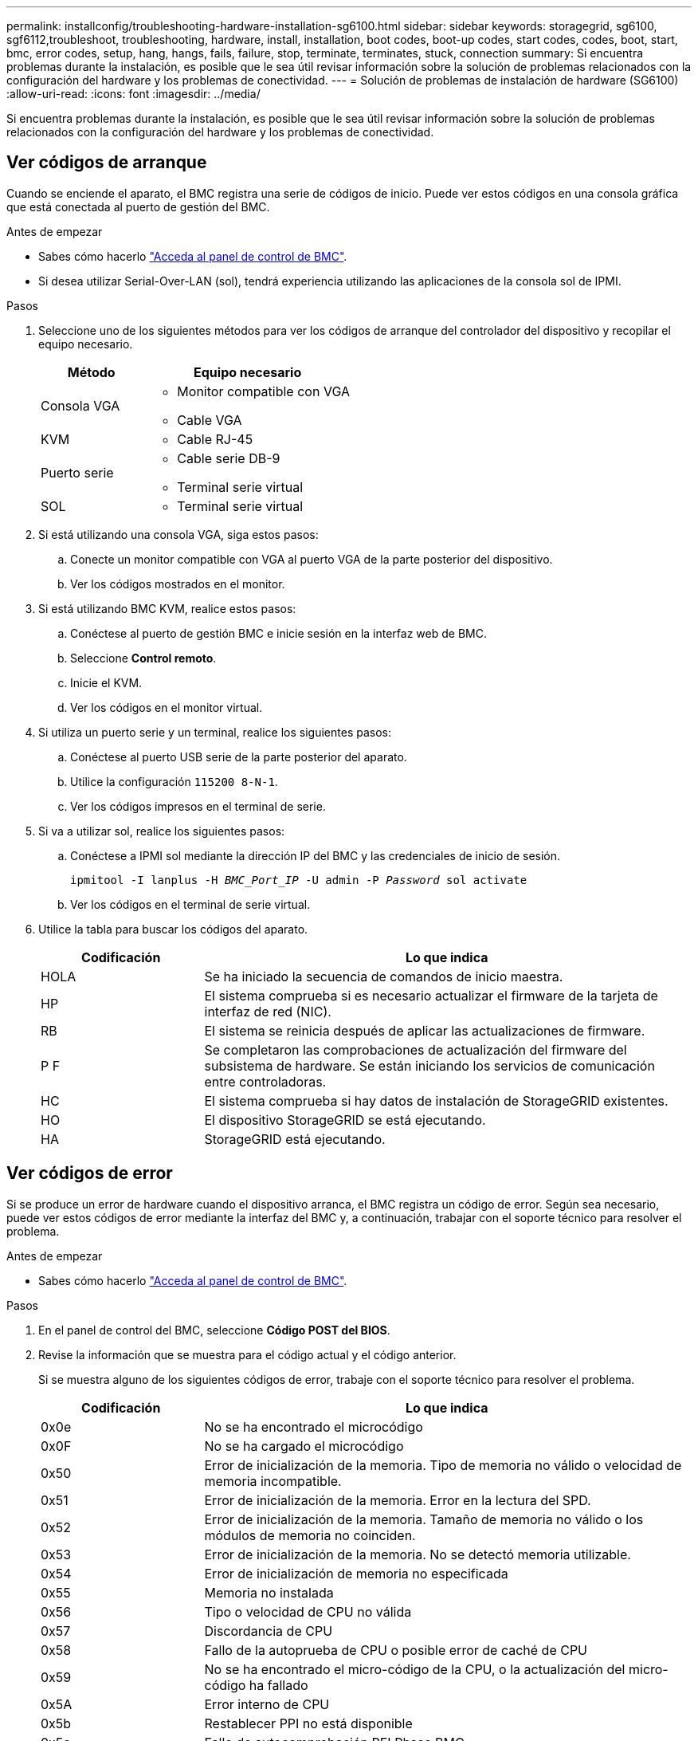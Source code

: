 ---
permalink: installconfig/troubleshooting-hardware-installation-sg6100.html 
sidebar: sidebar 
keywords: storagegrid, sg6100, sgf6112,troubleshoot, troubleshooting, hardware, install, installation, boot codes, boot-up codes, start codes, codes, boot, start, bmc, error codes, setup, hang, hangs, fails, failure, stop, terminate, terminates, stuck, connection 
summary: Si encuentra problemas durante la instalación, es posible que le sea útil revisar información sobre la solución de problemas relacionados con la configuración del hardware y los problemas de conectividad. 
---
= Solución de problemas de instalación de hardware (SG6100)
:allow-uri-read: 
:icons: font
:imagesdir: ../media/


[role="lead"]
Si encuentra problemas durante la instalación, es posible que le sea útil revisar información sobre la solución de problemas relacionados con la configuración del hardware y los problemas de conectividad.



== Ver códigos de arranque

Cuando se enciende el aparato, el BMC registra una serie de códigos de inicio. Puede ver estos códigos en una consola gráfica que está conectada al puerto de gestión del BMC.

.Antes de empezar
* Sabes cómo hacerlo link:accessing-bmc-interface.html["Acceda al panel de control de BMC"].
* Si desea utilizar Serial-Over-LAN (sol), tendrá experiencia utilizando las aplicaciones de la consola sol de IPMI.


.Pasos
. Seleccione uno de los siguientes métodos para ver los códigos de arranque del controlador del dispositivo y recopilar el equipo necesario.
+
[cols="1a,2a"]
|===
| Método | Equipo necesario 


 a| 
Consola VGA
 a| 
** Monitor compatible con VGA
** Cable VGA




 a| 
KVM
 a| 
** Cable RJ-45




 a| 
Puerto serie
 a| 
** Cable serie DB-9
** Terminal serie virtual




 a| 
SOL
 a| 
** Terminal serie virtual


|===
. Si está utilizando una consola VGA, siga estos pasos:
+
.. Conecte un monitor compatible con VGA al puerto VGA de la parte posterior del dispositivo.
.. Ver los códigos mostrados en el monitor.


. Si está utilizando BMC KVM, realice estos pasos:
+
.. Conéctese al puerto de gestión BMC e inicie sesión en la interfaz web de BMC.
.. Seleccione *Control remoto*.
.. Inicie el KVM.
.. Ver los códigos en el monitor virtual.


. Si utiliza un puerto serie y un terminal, realice los siguientes pasos:
+
.. Conéctese al puerto USB serie de la parte posterior del aparato.
.. Utilice la configuración `115200 8-N-1`.
.. Ver los códigos impresos en el terminal de serie.


. Si va a utilizar sol, realice los siguientes pasos:
+
.. Conéctese a IPMI sol mediante la dirección IP del BMC y las credenciales de inicio de sesión.
+
`ipmitool -I lanplus -H _BMC_Port_IP_ -U admin -P _Password_ sol activate`

.. Ver los códigos en el terminal de serie virtual.


. Utilice la tabla para buscar los códigos del aparato.
+
[cols="1a,3a"]
|===
| Codificación | Lo que indica 


 a| 
HOLA
 a| 
Se ha iniciado la secuencia de comandos de inicio maestra.



 a| 
HP
 a| 
El sistema comprueba si es necesario actualizar el firmware de la tarjeta de interfaz de red (NIC).



 a| 
RB
 a| 
El sistema se reinicia después de aplicar las actualizaciones de firmware.



 a| 
P F
 a| 
Se completaron las comprobaciones de actualización del firmware del subsistema de hardware. Se están iniciando los servicios de comunicación entre controladoras.



 a| 
HC
 a| 
El sistema comprueba si hay datos de instalación de StorageGRID existentes.



 a| 
HO
 a| 
El dispositivo StorageGRID se está ejecutando.



 a| 
HA
 a| 
StorageGRID está ejecutando.

|===




== Ver códigos de error

Si se produce un error de hardware cuando el dispositivo arranca, el BMC registra un código de error. Según sea necesario, puede ver estos códigos de error mediante la interfaz del BMC y, a continuación, trabajar con el soporte técnico para resolver el problema.

.Antes de empezar
* Sabes cómo hacerlo link:accessing-bmc-interface.html["Acceda al panel de control de BMC"].


.Pasos
. En el panel de control del BMC, seleccione *Código POST del BIOS*.
. Revise la información que se muestra para el código actual y el código anterior.
+
Si se muestra alguno de los siguientes códigos de error, trabaje con el soporte técnico para resolver el problema.

+
[cols="1a,3a"]
|===
| Codificación | Lo que indica 


 a| 
0x0e
 a| 
No se ha encontrado el microcódigo



 a| 
0x0F
 a| 
No se ha cargado el microcódigo



 a| 
0x50
 a| 
Error de inicialización de la memoria. Tipo de memoria no válido o velocidad de memoria incompatible.



 a| 
0x51
 a| 
Error de inicialización de la memoria. Error en la lectura del SPD.



 a| 
0x52
 a| 
Error de inicialización de la memoria. Tamaño de memoria no válido o los módulos de memoria no coinciden.



 a| 
0x53
 a| 
Error de inicialización de la memoria. No se detectó memoria utilizable.



 a| 
0x54
 a| 
Error de inicialización de memoria no especificada



 a| 
0x55
 a| 
Memoria no instalada



 a| 
0x56
 a| 
Tipo o velocidad de CPU no válida



 a| 
0x57
 a| 
Discordancia de CPU



 a| 
0x58
 a| 
Fallo de la autoprueba de CPU o posible error de caché de CPU



 a| 
0x59
 a| 
No se ha encontrado el micro-código de la CPU, o la actualización del micro-código ha fallado



 a| 
0x5A
 a| 
Error interno de CPU



 a| 
0x5b
 a| 
Restablecer PPI no está disponible



 a| 
0x5c
 a| 
Fallo de autocomprobación PEI Phase BMC



 a| 
0xD0
 a| 
Error de inicialización de la CPU



 a| 
0xD1
 a| 
Error de inicialización del puente norte



 a| 
0xD2
 a| 
Error de inicialización del puente sur



 a| 
0xd3
 a| 
Algunos protocolos de arquitectura no están disponibles



 a| 
0xD4
 a| 
Error de asignación de recursos PCI. De recursos.



 a| 
0xD5
 a| 
No hay espacio para la ROM de opción heredada



 a| 
0xD6
 a| 
No se han encontrado dispositivos de salida de consola



 a| 
0xD7
 a| 
No se han encontrado dispositivos de entrada de consola



 a| 
0xD8
 a| 
Contraseña no válida



 a| 
0xD9
 a| 
Error al cargar la opción de arranque (LoadImage devolvió un error)



 a| 
0xDA
 a| 
Error en la opción de inicio (error de Startimage devuelto)



 a| 
0xDB
 a| 
Error en la actualización de Flash



 a| 
0xDC
 a| 
El protocolo de restablecimiento no está disponible



 a| 
0xDD
 a| 
Error de autoprueba de DXE Phase BMC



 a| 
0xE8
 a| 
MRC: ERR_NO_MEMORY



 a| 
0xE9
 a| 
MRC: ERR_LT_LOCK



 a| 
0xEA
 a| 
MRC: ERR_DDR_INIT



 a| 
0xEB
 a| 
MRC: ERR_MEM_TEST



 a| 
0xEC
 a| 
MRC: ERR_VENDOR_SPECIFIC



 a| 
0xED
 a| 
MRC: ERR_DIMM_COMPAT



 a| 
0xEE
 a| 
MRC: ERR_MRC_COMPATIBILIDAD



 a| 
0xEF
 a| 
MRC: ERR_MRC_STRUCT



 a| 
0xF0
 a| 
MRC: ERR_SET_VDD



 a| 
0xF1
 a| 
MRC: ERR_IOT_MEM_BUFFER



 a| 
0xF2
 a| 
MRC: ERR_RC_INTERNAL



 a| 
0xF3
 a| 
MRC: ERR_INVALID_REG_ACCESS



 a| 
0xF4
 a| 
MRC: ERR_SET_MC_FREQ



 a| 
0xF5
 a| 
MRC: ERR_READ_MC_FREQ



 a| 
0x70
 a| 
MRC: ERR_DIMM_CHANNEL



 a| 
0x74
 a| 
MRC: ERR_BIST_CHECK



 a| 
0xF6
 a| 
MRC: ERR_SMBUS



 a| 
0xF7
 a| 
MRC: ERR_PCU



 a| 
0xF8
 a| 
MRC: ERR_NGN



 a| 
0xF9
 a| 
MRC: ERR_INTERLEAVE_FAILURE

|===




== La configuración del hardware parece que se bloquea

Es posible que el instalador de dispositivos StorageGRID no esté disponible si los errores de hardware o de cableado impiden que el dispositivo complete el procesamiento de arranque.

.Pasos
. Revise los LED del dispositivo y los códigos de inicio y error que aparecen en el BMC.
. Si necesita ayuda para resolver un problema, póngase en contacto con el soporte técnico.




== Problemas de conexión

Si no puede conectarse al dispositivo, es posible que haya un problema de red o que la instalación de hardware no se haya completado correctamente.

.Pasos
. Intente hacer ping al dispositivo con la dirección IP del dispositivo : +
`*ping _appliance_IP_*`
. Si no recibe respuesta del ping, confirme que está utilizando la dirección IP correcta.
+
Puede utilizar la dirección IP del dispositivo en la red de grid, la red de administración o la red de cliente.

. Si la dirección IP es correcta, compruebe el cableado del dispositivo, los transceptores QSFP o SFP y la configuración de red.
. Si dispone de acceso físico al dispositivo, puede utilizar una conexión directa a la IP local permanente de enlace `169.254.0.1` para comprobar la configuración de redes de la controladora y actualizarla si es necesario. Para obtener instrucciones detalladas, consulte el paso 2 de la link:accessing-storagegrid-appliance-installer.html["Acceda al instalador de dispositivos de StorageGRID"].
+
Si esto no se resuelve el problema, póngase en contacto con el soporte técnico.

. Si el ping se ha realizado correctamente, abra un explorador Web.
. Introduzca la URL para el instalador de dispositivos de StorageGRID: +
`*https://_appliances_controller_IP_:8443*`
+
Aparece la página de inicio.


